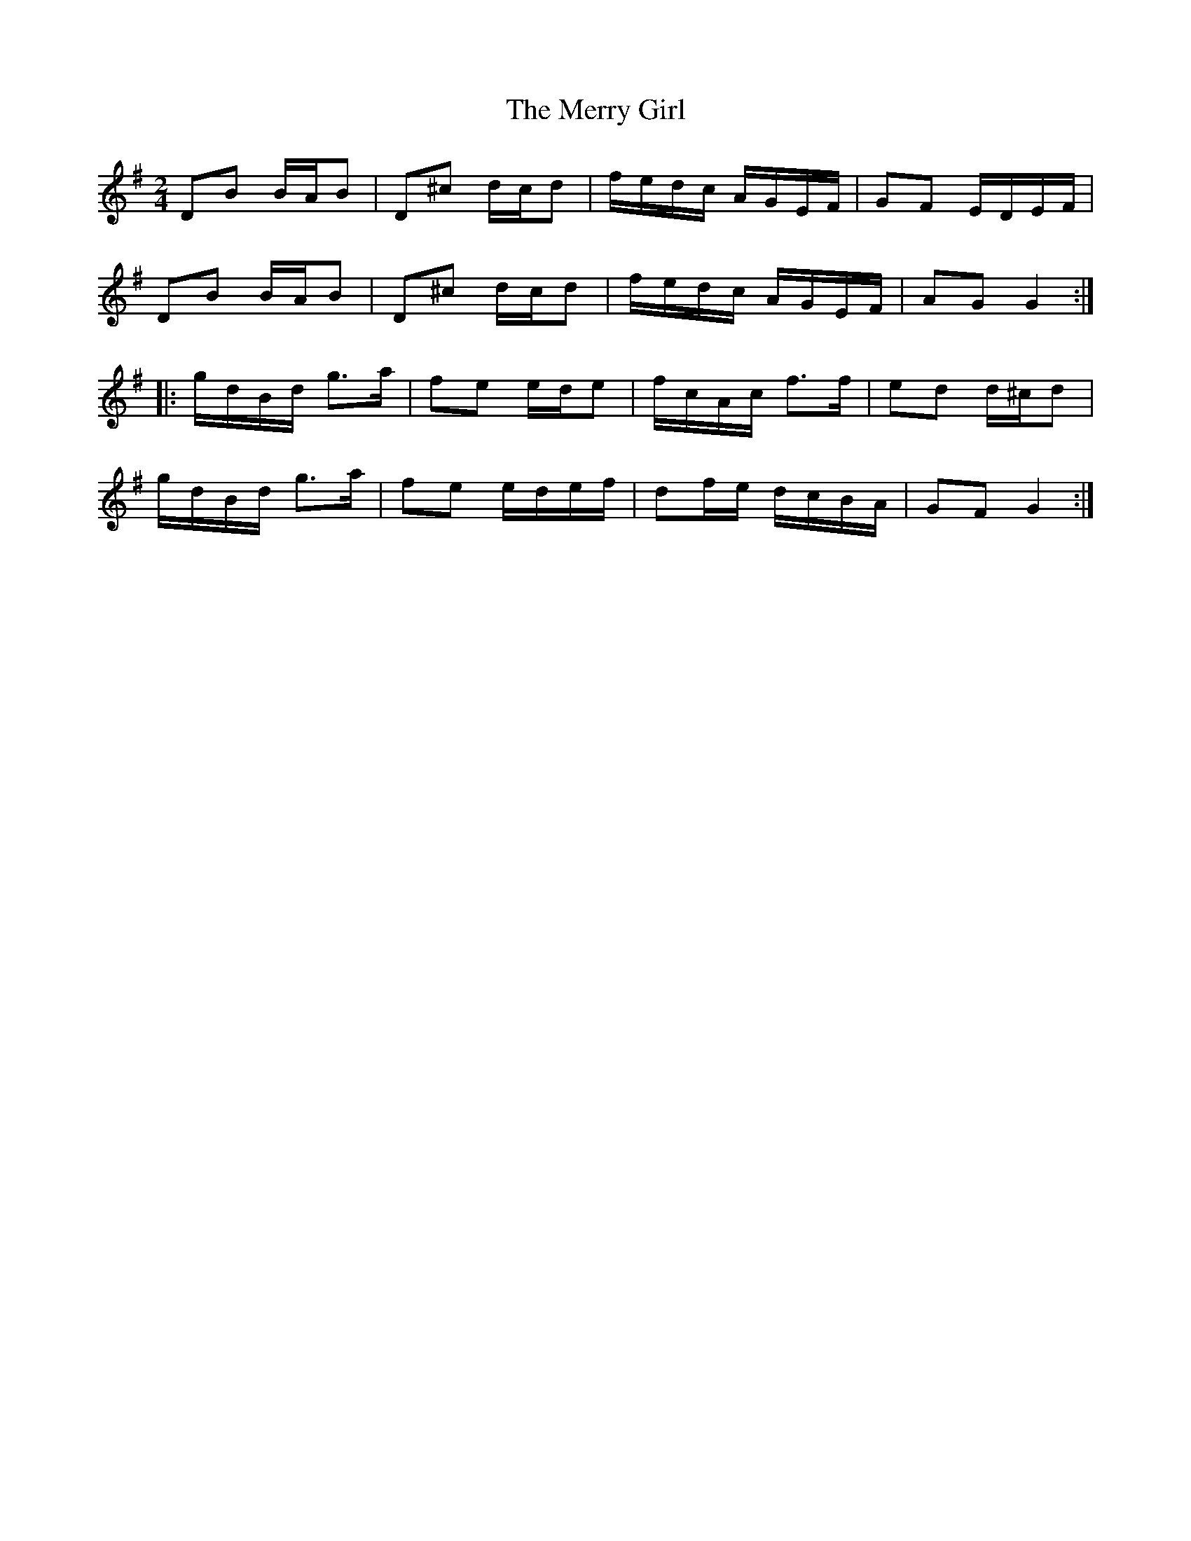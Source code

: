 X: 1
T: Merry Girl, The
Z: tufbo
S: https://thesession.org/tunes/1646#setting1646
R: polka
M: 2/4
L: 1/8
K: Gmaj
DB B/A/B|D^c d/c/d|f/e/d/c/ A/G/E/F/|GF E/D/E/F/|
DB B/A/B|D^c d/c/d|f/e/d/c/ A/G/E/F/|AG G2:|
|:g/d/B/d/ g>a|fe e/d/e|f/c/A/c/ f>f|ed d/^c/d|
g/d/B/d/ g>a|fe e/d/e/f/|df/e/ d/c/B/A/|GF G2:|
